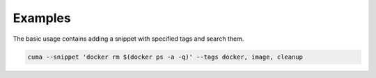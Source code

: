 Examples
========

The basic usage contains adding a snippet with specified tags and search them.

.. code:: bash

    cuma --snippet 'docker rm $(docker ps -a -q)' --tags docker, image, cleanup

